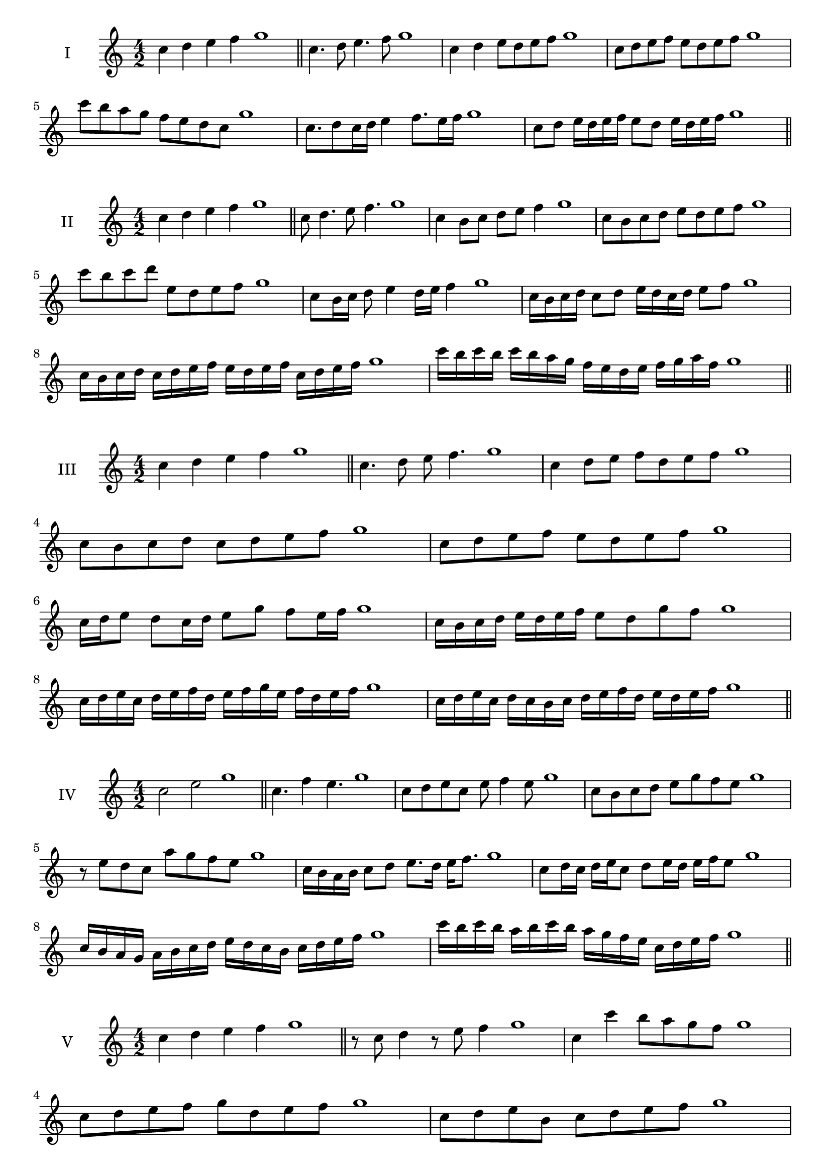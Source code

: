 \version "2.18.2"
\score {
  \new Staff \with { instrumentName = #"I" }
  \relative c'' { 
   
  \time 4/2
  c4 d e f g1 \bar "||"
 c,4. d8 e4. f8 g1
 c,4 d e8 d e f g1
 c,8 d e f e d e f g1
 c8 b a g f e d c g'1
 c,8. d8 c16 d e4 f8. e16 f g1
 c,8 d e16 d e f e8 d e16 d e f g1

 \bar "||" \break
  }
 
}
\score {
  \new Staff \with { instrumentName = #"II" }
  \relative c'' { 
   
  \time 4/2
 c4 d e f g1  \bar "||"
 c,8 d4. e8 f4. g1
 c,4 b8 c d e f4 g1
 c,8 b c d e d e f g1
 c8 b c d e, d e f g1
 c,8 b16 c d8 e4 d16 e f4 g1
 c,16 b c d c8 d e16 d c d e8 f g1
 c,16 b c d c d e f e d e f c d e f g1
 c16 b c b c b a g f e d e f g a f g1
 \bar "||" \break
  }
 
}
\score {
  \new Staff \with { instrumentName = #"III" }
  \relative c'' { 
   
  \time 4/2
 c4 d e f g1  \bar "||"
 c,4. d8 e f4. g1
 c,4 d8 e f d e f g1
 c,8 b c d c d e f g1
 c,8 d e f e d e f g1
 c,16 d e8 d c16 d e8 g f e16 f g1
 c,16 b c d e d e f e8 d g f g1
 c,16 d e c d e f d e f g e f d e f g1
 c,16 d e c d c b c d e f d e d e f g1
 \bar "||" \break
  }
 
}
\score {
  \new Staff \with { instrumentName = #"IV" }
  \relative c'' { 
   
  \time 4/2
  c2 e g1 \bar "||"
  c,4. f4 e4. g1
  c,8 d e c e f4 e8 g1
  c,8 b c d e g f e g1
  r8 e8 d c a' g f e g1
  c,16 b a b c8 d e8. d16 e f8. g1
  c,8 d16 c d e c8 d e16 d e f e8 g1
  c,16 b a g a b c d e d c b c d e f g1
  c16 b c b a b c b a g f e c d e f g1
 \bar "||" \break
  }
 
}
\score {
  \new Staff \with { instrumentName = #"V" }
  \relative c'' { 
   
  \time 4/2
  c4 d e f g1 \bar "||"
  r8 c,8 d4 r8 e8 f4 g1
  c,4 c'4 b8 a g f g1
  c,8 d e f g d e f g1
  c,8 d e b c d e f g1
  c,16 d e f e8 f g e f e16 f g1
  c,16 d e f d8 c d e f16 d e f g1
  c,16 b c d e d e f g g, a b c d e f g1
  c,16 d e f d e f g e f g a f g a f g1
 \bar "||" \break
  }
 
}
\score {
  \new Staff \with { instrumentName = #"VI" }
  \relative c'' { 
   
  \time 4/2
  c4 d e f g1 \bar "||"
  c,8 r8 r d e r f4 g1
  c,4 d8 e f g a f g1
  c,8 b c d e f g a g1
  c,8 b a g f g a f g1
  c16 a b c d8 e f g a g16 f g1
  c,16 d e c d e b8 c d e f g1
  c,16 d b c d e f d e f d e f g a f g1
  c,16 d e c d e f d e f g e f g a f g1
  
 \bar "||" \break
  }
 
}
\score {
  \new Staff \with { instrumentName = #"VII" }
  \relative c'' { 
   
  \time 4/2
  c4 d e f g1 \bar "||"
  r8 c, d4 e8 d, r8 e8 g1
  c4 d8 c b a g f g1
  c8 d e d c d e f g1
  c,8 b a b c d e f g1
  c,16 b c d e8 d c16 d e8. f8. g1
  c,8 b16 a g f g a f8 g a f g1
  c16 a b c d e f d e f g e f d e f g1
  c,16 b a g d' e c d e d c b f'd e f g1
 \bar "||" \break
  }
 
}
\score {
  \new Staff \with { instrumentName = #"VIII" }
  \relative c'' { 
   
  \time 4/2
  c4 d e f g1 \bar "||"
  c,8 d e4. f4. g1
  c,4 d8 e c d e f g1
  c,8 d e f c d e f g1
  c,8 d a b c d e f g1
  c,8 b16 c d 8 e c d e f g1
  c,16 b c d e d e f e8 d e f g1
  c,16 a b c d e f d e c d e f g a f g1 
  c,16 a b c d b c d e f d e f g a f g1
 \bar "||" \break
  }
 
}
\score {
  \new Staff \with { instrumentName = #"IX" }
  \relative c'' { 
   
  \time 4/2
  c4 d e f g1 \bar "||"
 c,4. d4. e8 f g1
 r8 b, c4. d8 e f g1
 c,8 d e f c, d e f g1
 c8 e d c b a g f g1
 b8 c a16 b c8 c d e f g1
 c,8 b16 c d e f d e8 d16 e f g e f g1
 c,16 b c d e d c b c b c d e d e f g1
 c,16 d e c d b c d e f g e f d e f g1
 \bar "||" \break
  }
 
}

